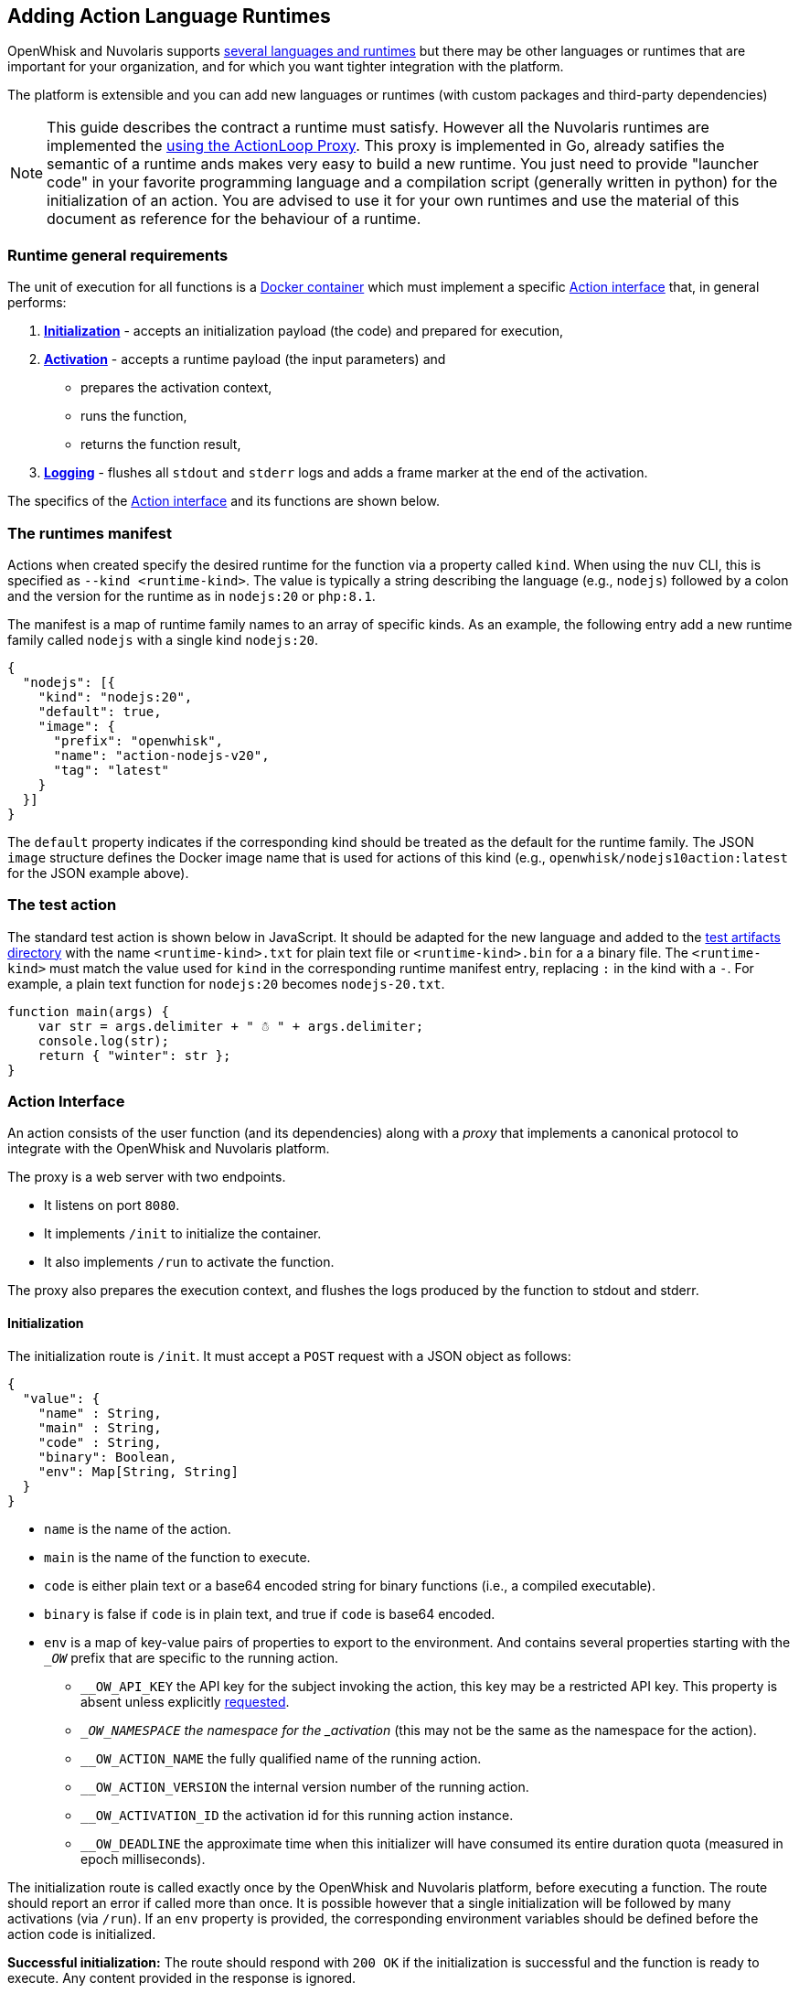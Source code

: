 == Adding Action Language Runtimes

OpenWhisk and Nuvolaris supports xref:index-runtimes.adoc[several
languages and runtimes] but there may be other languages or runtimes
that are important for your organization, and for which you want tighter
integration with the platform. 

The platform is extensible and you can add new languages or runtimes (with custom packages and
third-party dependencies) 

[NOTE]
=====
This guide describes the contract a runtime must satisfy. However all the Nuvolaris runtimes are implemented the xref:actions-actionloop.adoc[using the ActionLoop Proxy]. This proxy is implemented in Go, already satifies the semantic of a runtime ands makes very easy to build a new runtime. You just need to provide  "launcher code" in your favorite programming language and a compilation script (generally written in python) for the initialization of an action. You are advised to use it for your own runtimes and use the material of this document as reference for the behaviour of a runtime.
=====

=== Runtime general requirements

The unit of execution for all functions is a
https://docs.docker.com[Docker container] which must implement a
specific xref:#action-interface[Action interface] that, in general
performs:

[arabic]
. *xref:#initialization[Initialization]* - accepts an initialization
payload (the code) and prepared for execution,
. *xref:#activation[Activation]* - accepts a runtime payload (the input
parameters) and
* prepares the activation context,
* runs the function,
* returns the function result,
. *xref:#logging[Logging]* - flushes all `stdout` and `stderr` logs and
adds a frame marker at the end of the activation.

The specifics of the xref:#action-interface[Action interface] and its
functions are shown below.

=== The runtimes manifest

Actions when created specify the desired runtime for the function via a
property called `kind`. When using the `nuv` CLI, this is specified as
`--kind <runtime-kind>`. The value is typically a string describing the
language (e.g., `nodejs`) followed by a colon and the version for the
runtime as in `nodejs:20` or `php:8.1`.

The manifest is a map of runtime family names to an array of specific
kinds. As an example, the following entry add a new runtime family
called `nodejs` with a single kind `nodejs:20`.

[source,json]
----
{
  "nodejs": [{
    "kind": "nodejs:20",
    "default": true,
    "image": {
      "prefix": "openwhisk",
      "name": "action-nodejs-v20",
      "tag": "latest"
    }
  }]
}
----

The `default` property indicates if the corresponding kind should be
treated as the default for the runtime family. The JSON `image`
structure defines the Docker image name that is used for actions of this
kind (e.g., `openwhisk/nodejs10action:latest` for the JSON example
above).

[#the-test-function]
=== The test action

The standard test action is shown below in JavaScript. It should be
adapted for the new language and added to the
link:../tests/dat/actions/unicode.tests[test artifacts directory] with
the name `<runtime-kind>.txt` for plain text file or
`<runtime-kind>.bin` for a a binary file. The `<runtime-kind>` must
match the value used for `kind` in the corresponding runtime manifest
entry, replacing `:` in the kind with a `-`. For example, a plain text
function for `nodejs:20` becomes `nodejs-20.txt`.

[source,js]
----
function main(args) {
    var str = args.delimiter + " ☃ " + args.delimiter;
    console.log(str);
    return { "winter": str };
}
----

[#action-interface]
=== Action Interface

An action consists of the user function (and its dependencies) along
with a _proxy_ that implements a canonical protocol to integrate with
the OpenWhisk and Nuvolaris platform.

The proxy is a web server with two endpoints. 

* It listens on port `8080`. 
* It implements `/init` to initialize the container. 
* It also implements `/run` to activate the function.

The proxy also prepares the execution context, and flushes the logs produced by the function to stdout and
stderr.

[#initialization]
==== Initialization

The initialization route is `/init`. It must accept a `POST` request
with a JSON object as follows:

....
{
  "value": {
    "name" : String,
    "main" : String,
    "code" : String,
    "binary": Boolean,
    "env": Map[String, String]
  }
}
....

* `name` is the name of the action.
* `main` is the name of the function to execute.
* `code` is either plain text or a base64 encoded string for binary
functions (i.e., a compiled executable).
* `binary` is false if `code` is in plain text, and true if `code` is
base64 encoded.
* `env` is a map of key-value pairs of properties to export to the
environment. And contains several properties starting with the `__OW_`
prefix that are specific to the running action.
** `__OW_API_KEY` the API key for the subject invoking the action, this
key may be a restricted API key. This property is absent unless
explicitly xref:annotations.adoc#annotations-for-all-actions[requested].
** `__OW_NAMESPACE` the namespace for the _activation_ (this may not be
the same as the namespace for the action).
** `__OW_ACTION_NAME` the fully qualified name of the running action.
** `__OW_ACTION_VERSION` the internal version number of the running
action.
** `__OW_ACTIVATION_ID` the activation id for this running action
instance.
** `__OW_DEADLINE` the approximate time when this initializer will have
consumed its entire duration quota (measured in epoch milliseconds).

The initialization route is called exactly once by the OpenWhisk and Nuvolaris
platform, before executing a function. The route should report an error
if called more than once. It is possible however that a single
initialization will be followed by many activations (via `/run`). If an
`env` property is provided, the corresponding environment variables
should be defined before the action code is initialized.

*Successful initialization:* The route should respond with `200 OK` if
the initialization is successful and the function is ready to execute.
Any content provided in the response is ignored.

*Failures to initialize:* Any response other than `200 OK` is treated as
an error to initialize. The response from the handler if provided must
be a JSON object with a single field called `error` describing the
failure. The value of the error field may be any valid JSON value. The
proxy should make sure to generate meaningful log message on failure to
aid the end user in understanding the failure.

*Time limit:* Every action in OpenWhisk and Nuvolaris has a defined time limit (e.g.,
60 seconds). The initialization must complete within the allowed
duration. Failure to complete initialization within the allowed time
frame will destroy the container.

*Limitation:* The proxy does not currently receive any of the activation
context at initialization time. There are scenarios where the context is
convenient if present during initialization. This will require a change
in the OpenWhisk and Nuvolaris platform itself. Note that even if the context is
available during initialization, it must be reset with every new
activation since the information will change with every execution.

[#activation]
==== Activation

The proxy is ready to execute a function once it has successfully
completed initialization. The OpenWhisk and Nuvolaris platform will invoke the
function by posting an HTTP request to `/run` with a JSON object
providing a new activation context and the input parameters for the
function. There may be many activations of the same function against the
same proxy (viz. container). Currently, the activations are guaranteed
not to overlap — that is, at any given time, there is at most one
request to `/run` from the OpenWhisk and Nuvolaris platform.

The route must accept a JSON object and respond with a JSON object,
otherwise the OpenWhisk and Nuvolaris platform will treat the activation as a failure
and proceed to destroy the container. The JSON object provided by the
platform follows the following schema:

....
{
  "value": JSON,
  "namespace": String,
  "action_name": String,
  "api_host": String,
  "api_key": String,
  "activation_id": String,
  "transaction_id": String,
  "deadline": Number
}
....

* `value` is a JSON object and contains all the parameters for the
function activation.
* `namespace` is the OpenWhisk and Nuvolaris namespace for the action (e.g.,
`whisk-system`).
* `action_name` is the link:reference.md#fully-qualified-names[fully
qualified name] of the action.
* `activation_id` is a unique ID for this activation.
* `transaction_id` is a unique ID for the request of which this
activation is part of.
* `deadline` is the deadline for the function.
* `api_key` is the API key used to invoke the action.

The `value` is the function parameters. The rest of the properties
become part of the activation context which is a set of environment
variables constructed by capitalizing each of the property names, and
prefixing the result with `__OW_`. Additionally, the context must define
`__OW_API_HOST` whose value is the OpenWhisk and Nuvolaris API host. This value is
currently provided as an environment variable defined at container
startup time and hence already available in the context.

*Successful activation:* The route must respond with `200 OK` if the
activation is successful and the function has produced a JSON object as
its result. The response body is recorded as the
link:actions.md#understanding-the-activation-record[result of the
activation].

*Failed activation:* Any response other than `200 OK` is treated as an
activation error. The response from the handler must be a JSON object
with a single field called `error` describing the failure. The value of
the error field may be any valid JSON value. Should the proxy fail to
respond with a JSON object, the OpenWhisk and Nuvolaris platform will treat the
failure as an uncaught exception. These two failures modes are
distinguished by the value of the `response.status` in the
activation record which is `application error` if the proxy returned an `error`
object, and `action developer error` otherwise.

*Time limit:* Every action in OpenWhisk and Nuvolaris has a defined time limit (e.g.,
60 seconds). The activation must complete within the allowed duration.
Failure to complete activation within the allowed time frame will
destroy the container.

[#logging]
==== Logging

The proxy must flush all the logs produced during initialization and
execution and add a frame marker to denote the end of the log stream for
an activation. This is done by emitting the token
`XXX_THE_END_OF_A_WHISK_ACTIVATION_XXX`
as the last log line for the `stdout` _and_ `stderr` streams. Failure to
emit this marker will cause delayed or truncated activation logs.

[#testing]
=== Testing

[#action-interface-tests]
==== Action Interface tests

The xref:#action-interface[Action interface] is enforced via a canonical
test suite which validates the initialization protocol, the runtime
protocol, ensures the activation context is correctly prepared, and that
the logs are properly framed. Your runtime should extend this test
suite, and of course include additional tests as needed.

==== Runtime proxy tests

The tests verify that the proxy can handle the following scenarios: 

* Test the proxy can handle the identity functions (initialize and run). 
* Test the proxy can handle pre-defined environment variables as well as initialization parameters.  
* Test the proxy properly constructs the activation context. 
* Test the proxy can properly handle functions with Unicode characters. 
* Test the proxy can handle large payloads (more than 1MB). 
* Test the proxy can handle an entry point other than `main`. 
* Test the proxy does not permit re-initialization. 
* Test the error handling for an action returning an invalid response. 
* Test the proxy when initialized with no content.

The canonical test suite should be extended by the new runtime tests.
Additional tests will be required depending on the feature set provided
by the runtime.

Since the OpenWhisk and Nuvolaris platform is language and runtime agnostic, it is
generally not necessary to add integration tests. That is the unit tests
verifying the protocol are sufficient. However, it may be necessary in
some cases to modify the `nuv` CLI or other OpenWhisk and Nuvolaris clients. In which
case, appropriate tests should be added as necessary. The OpenWhisk and Nuvolaris
platform will perform a generic integration test as part of its basic
system tests. This integration test will require a
link:#the-test-action[test function] to be available so that the test
harness can create, invoke, and delete the action.
